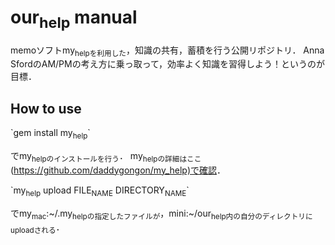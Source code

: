 #+STARTUP: indent nolineimages
* our_help manual
memoソフトmy_helpを利用した，知識の共有，蓄積を行う公開リポジトリ．
Anna SfordのAM/PMの考え方に乗っ取って，効率よく知識を習得しよう！というのが目標．

** How to use
`gem install my_help`

でmy_helpのインストールを行う．
my_helpの詳細はここ(https://github.com/daddygongon/my_help)で確認．

`my_help upload FILE_NAME DIRECTORY_NAME`

でmy_mac:~/.my_helpの指定したファイルが，mini:~/our_help内の自分のディレクトリにuploadされる．

